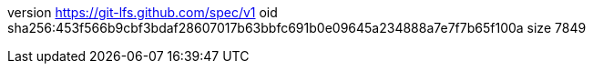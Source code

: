 version https://git-lfs.github.com/spec/v1
oid sha256:453f566b9cbf3bdaf28607017b63bbfc691b0e09645a234888a7e7f7b65f100a
size 7849
